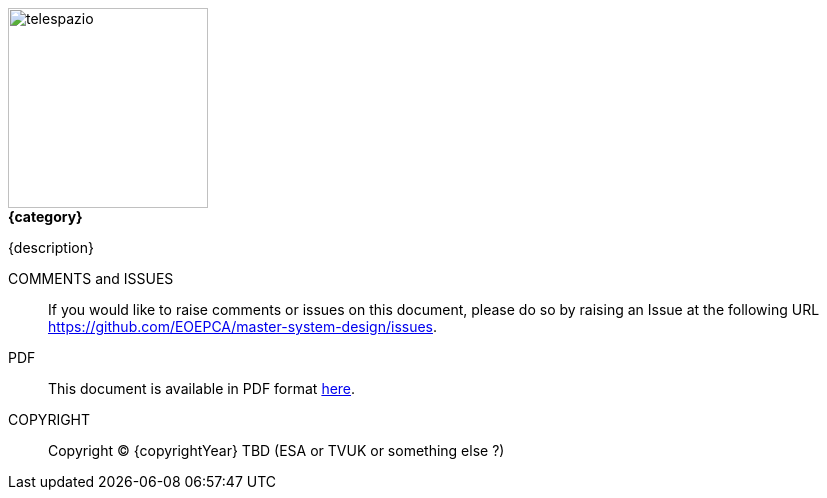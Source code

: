 
image::telespazio.png[float=right,width=200]

.[big]#*{category}*#

{description}

COMMENTS and ISSUES::
If you would like to raise comments or issues on this document, please do so by raising an Issue at the following URL https://github.com/EOEPCA/master-system-design/issues.

PDF::
This document is available in PDF format https://eoepca.github.io/use-case-analysis/EOEPCA-master-system-design.pdf[here].

COPYRIGHT::
Copyright © {copyrightYear} TBD (ESA or TVUK or something else ?)

<<<

toc::[]
